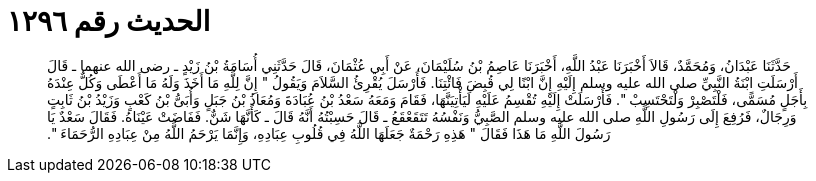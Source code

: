
= الحديث رقم ١٢٩٦

[quote.hadith]
حَدَّثَنَا عَبْدَانُ، وَمُحَمَّدٌ، قَالاَ أَخْبَرَنَا عَبْدُ اللَّهِ، أَخْبَرَنَا عَاصِمُ بْنُ سُلَيْمَانَ، عَنْ أَبِي عُثْمَانَ، قَالَ حَدَّثَنِي أُسَامَةُ بْنُ زَيْدٍ ـ رضى الله عنهما ـ قَالَ أَرْسَلَتِ ابْنَةُ النَّبِيِّ صلى الله عليه وسلم إِلَيْهِ إِنَّ ابْنًا لِي قُبِضَ فَائْتِنَا‏.‏ فَأَرْسَلَ يُقْرِئُ السَّلاَمَ وَيَقُولُ ‏"‏ إِنَّ لِلَّهِ مَا أَخَذَ وَلَهُ مَا أَعْطَى وَكُلٌّ عِنْدَهُ بِأَجَلٍ مُسَمًّى، فَلْتَصْبِرْ وَلْتَحْتَسِبْ ‏"‏‏.‏ فَأَرْسَلَتْ إِلَيْهِ تُقْسِمُ عَلَيْهِ لَيَأْتِيَنَّهَا، فَقَامَ وَمَعَهُ سَعْدُ بْنُ عُبَادَةَ وَمُعَاذُ بْنُ جَبَلٍ وَأُبَىُّ بْنُ كَعْبٍ وَزَيْدُ بْنُ ثَابِتٍ وَرِجَالٌ، فَرُفِعَ إِلَى رَسُولِ اللَّهِ صلى الله عليه وسلم الصَّبِيُّ وَنَفْسُهُ تَتَقَعْقَعُ ـ قَالَ حَسِبْتُهُ أَنَّهُ قَالَ ـ كَأَنَّهَا شَنٌّ‏.‏ فَفَاضَتْ عَيْنَاهُ‏.‏ فَقَالَ سَعْدٌ يَا رَسُولَ اللَّهِ مَا هَذَا فَقَالَ ‏"‏ هَذِهِ رَحْمَةٌ جَعَلَهَا اللَّهُ فِي قُلُوبِ عِبَادِهِ، وَإِنَّمَا يَرْحَمُ اللَّهُ مِنْ عِبَادِهِ الرُّحَمَاءَ ‏"‏‏.‏